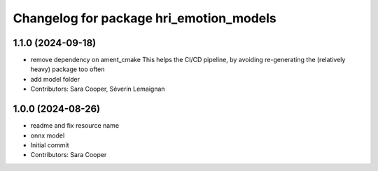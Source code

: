 ^^^^^^^^^^^^^^^^^^^^^^^^^^^^^^^^^^^^^^^^
Changelog for package hri_emotion_models
^^^^^^^^^^^^^^^^^^^^^^^^^^^^^^^^^^^^^^^^

1.1.0 (2024-09-18)
------------------
* remove dependency on ament_cmake
  This helps the CI/CD pipeline, by avoiding re-generating the (relatively heavy) package too often
* add model folder
* Contributors: Sara Cooper, Séverin Lemaignan

1.0.0 (2024-08-26)
------------------
* readme and fix resource name
* onnx model
* Initial commit
* Contributors: Sara Cooper
